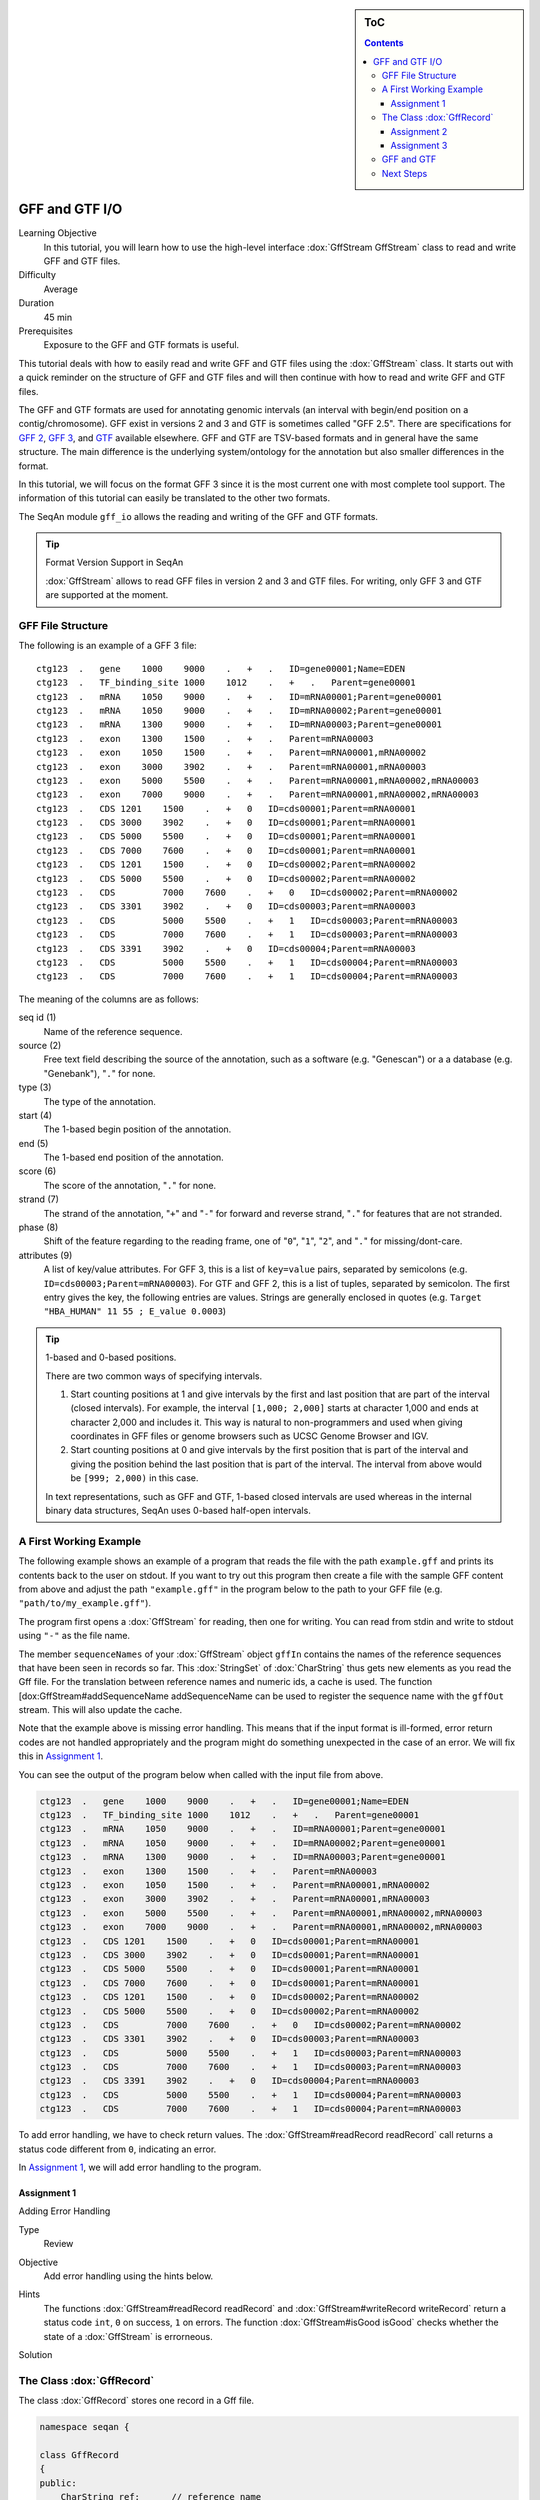 .. sidebar:: ToC

   .. contents::


.. _tutorial-gff-and-gtf-io:

GFF and GTF I/O
===============

Learning Objective
  In this tutorial, you will learn how to use the high-level interface :dox:`GffStream GffStream` class to read and write GFF and GTF files.

Difficulty
  Average

Duration
 45 min

Prerequisites
  Exposure to the GFF and GTF formats is useful.

This tutorial deals with how to easily read and write GFF and GTF files using the :dox:`GffStream` class.
It starts out with a quick reminder on the structure of GFF and GTF files and will then continue with how to read and write GFF and GTF files.

The GFF and GTF formats are used for annotating genomic intervals (an interval with begin/end position on a contig/chromosome).
GFF exist in versions 2 and 3 and GTF is sometimes called "GFF 2.5".
There are specifications for `GFF 2 <http://www.sanger.ac.uk/resources/software/gff/spec.html>`__, `GFF 3 <http://www.sequenceontology.org/gff3.shtml>`__, and `GTF <http://mblab.wustl.edu/GTF22.html>`__ available elsewhere.
GFF and GTF are TSV-based formats and in general have the same structure.
The main difference is the underlying system/ontology for the annotation but also smaller differences in the format.

In this tutorial, we will focus on the format GFF 3 since it is the most current one with most complete tool support.
The information of this tutorial can easily be translated to the other two formats.

The SeqAn module ``gff_io`` allows the reading and writing of the GFF and GTF formats.

.. tip::

    Format Version Support in SeqAn

    :dox:`GffStream` allows to read GFF files in version 2 and 3 and GTF files.
    For writing, only GFF 3 and GTF are supported at the moment.

GFF File Structure
------------------

The following is an example of a GFF 3 file:

::

    ctg123  .   gene    1000    9000    .   +   .   ID=gene00001;Name=EDEN
    ctg123  .   TF_binding_site 1000    1012    .   +   .   Parent=gene00001
    ctg123  .   mRNA    1050    9000    .   +   .   ID=mRNA00001;Parent=gene00001
    ctg123  .   mRNA    1050    9000    .   +   .   ID=mRNA00002;Parent=gene00001
    ctg123  .   mRNA    1300    9000    .   +   .   ID=mRNA00003;Parent=gene00001
    ctg123  .   exon    1300    1500    .   +   .   Parent=mRNA00003
    ctg123  .   exon    1050    1500    .   +   .   Parent=mRNA00001,mRNA00002
    ctg123  .   exon    3000    3902    .   +   .   Parent=mRNA00001,mRNA00003
    ctg123  .   exon    5000    5500    .   +   .   Parent=mRNA00001,mRNA00002,mRNA00003
    ctg123  .   exon    7000    9000    .   +   .   Parent=mRNA00001,mRNA00002,mRNA00003
    ctg123  .   CDS 1201    1500    .   +   0   ID=cds00001;Parent=mRNA00001
    ctg123  .   CDS 3000    3902    .   +   0   ID=cds00001;Parent=mRNA00001
    ctg123  .   CDS 5000    5500    .   +   0   ID=cds00001;Parent=mRNA00001
    ctg123  .   CDS 7000    7600    .   +   0   ID=cds00001;Parent=mRNA00001
    ctg123  .   CDS 1201    1500    .   +   0   ID=cds00002;Parent=mRNA00002
    ctg123  .   CDS 5000    5500    .   +   0   ID=cds00002;Parent=mRNA00002
    ctg123  .   CDS         7000    7600    .   +   0   ID=cds00002;Parent=mRNA00002
    ctg123  .   CDS 3301    3902    .   +   0   ID=cds00003;Parent=mRNA00003
    ctg123  .   CDS         5000    5500    .   +   1   ID=cds00003;Parent=mRNA00003
    ctg123  .   CDS         7000    7600    .   +   1   ID=cds00003;Parent=mRNA00003
    ctg123  .   CDS 3391    3902    .   +   0   ID=cds00004;Parent=mRNA00003
    ctg123  .   CDS         5000    5500    .   +   1   ID=cds00004;Parent=mRNA00003
    ctg123  .   CDS         7000    7600    .   +   1   ID=cds00004;Parent=mRNA00003

The meaning of the columns are as follows:

seq id (1)
  Name of the reference sequence.

source (2)
  Free text field describing the source of the annotation, such as a software (e.g. "Genescan") or a a database (e.g. "Genebank"), "``.``" for none.

type (3)
  The type of the annotation.

start (4)
  The 1-based begin position of the annotation.

end (5)
  The 1-based end position of the annotation.

score (6)
  The score of the annotation, "``.``" for none.

strand (7)
  The strand of the annotation, "``+``" and "``-``" for forward and reverse strand, "``.``" for features that are not stranded.

phase (8)
  Shift of the feature regarding to the reading frame, one of "``0``", "``1``", "``2``", and "``.``" for missing/dont-care.

attributes (9)
  A list of key/value attributes.
  For GFF 3, this is a list of ``key=value`` pairs, separated by semicolons (e.g. ``ID=cds00003;Parent=mRNA00003``).
  For GTF and GFF 2, this is a list of tuples, separated by semicolon.
  The first entry gives the key, the following entries are values.
  Strings are generally enclosed in quotes (e.g. ``Target "HBA_HUMAN" 11 55 ; E_value 0.0003``)

.. tip::

   1-based and 0-based positions.

   There are two common ways of specifying intervals.

   #. Start counting positions at 1 and give intervals by the first and last position that are part of the interval (closed intervals).
      For example, the interval ``[1,000; 2,000]`` starts at character 1,000 and ends at character 2,000 and includes it.
      This way is natural to non-programmers and used when giving coordinates in GFF files or genome browsers such as UCSC Genome Browser and IGV.
   #. Start counting positions at 0 and give intervals by the first position that is part of the interval and giving the position behind the last position that is part of the interval.
      The interval from above would be ``[999; 2,000)`` in this case.

   In text representations, such as GFF and GTF, 1-based closed intervals are used whereas in the internal binary data structures, SeqAn uses 0-based half-open intervals.

A First Working Example
-----------------------

The following example shows an example of a program that reads the file with the path ``example.gff`` and prints its contents back to the user on stdout.
If you want to try out this program then create a file with the sample GFF content from above and adjust the path ``"example.gff"`` in the program below to the path to your GFF file (e.g. ``"path/to/my_example.gff"``).

.. includefrags:: extras/demos/tutorial/gff_io/example1.cpp

The program first opens a :dox:`GffStream` for reading, then one for writing.
You can read from stdin and write to stdout using ``"-"`` as the file name.

The member ``sequenceNames`` of your :dox:`GffStream` object ``gffIn`` contains the names of the reference sequences that have been seen in records so far.
This :dox:`StringSet` of :dox:`CharString` thus gets new elements as you read the Gff file.
For the translation between reference names and numeric ids, a cache is used.
The function [dox:GffStream#addSequenceName addSequenceName can be used to register the sequence name with the ``gffOut`` stream.
This will also update the cache.

Note that the example above is missing error handling.
This means that if the input format is ill-formed, error return codes are not handled appropriately and the program might do something unexpected in the case of an error.
We will fix this in `Assignment 1`_.

You can see the output of the program below when called with the input file from above.

.. code-block:: console

   ctg123  .   gene    1000    9000    .   +   .   ID=gene00001;Name=EDEN
   ctg123  .   TF_binding_site 1000    1012    .   +   .   Parent=gene00001
   ctg123  .   mRNA    1050    9000    .   +   .   ID=mRNA00001;Parent=gene00001
   ctg123  .   mRNA    1050    9000    .   +   .   ID=mRNA00002;Parent=gene00001
   ctg123  .   mRNA    1300    9000    .   +   .   ID=mRNA00003;Parent=gene00001
   ctg123  .   exon    1300    1500    .   +   .   Parent=mRNA00003
   ctg123  .   exon    1050    1500    .   +   .   Parent=mRNA00001,mRNA00002
   ctg123  .   exon    3000    3902    .   +   .   Parent=mRNA00001,mRNA00003
   ctg123  .   exon    5000    5500    .   +   .   Parent=mRNA00001,mRNA00002,mRNA00003
   ctg123  .   exon    7000    9000    .   +   .   Parent=mRNA00001,mRNA00002,mRNA00003
   ctg123  .   CDS 1201    1500    .   +   0   ID=cds00001;Parent=mRNA00001
   ctg123  .   CDS 3000    3902    .   +   0   ID=cds00001;Parent=mRNA00001
   ctg123  .   CDS 5000    5500    .   +   0   ID=cds00001;Parent=mRNA00001
   ctg123  .   CDS 7000    7600    .   +   0   ID=cds00001;Parent=mRNA00001
   ctg123  .   CDS 1201    1500    .   +   0   ID=cds00002;Parent=mRNA00002
   ctg123  .   CDS 5000    5500    .   +   0   ID=cds00002;Parent=mRNA00002
   ctg123  .   CDS         7000    7600    .   +   0   ID=cds00002;Parent=mRNA00002
   ctg123  .   CDS 3301    3902    .   +   0   ID=cds00003;Parent=mRNA00003
   ctg123  .   CDS         5000    5500    .   +   1   ID=cds00003;Parent=mRNA00003
   ctg123  .   CDS         7000    7600    .   +   1   ID=cds00003;Parent=mRNA00003
   ctg123  .   CDS 3391    3902    .   +   0   ID=cds00004;Parent=mRNA00003
   ctg123  .   CDS         5000    5500    .   +   1   ID=cds00004;Parent=mRNA00003
   ctg123  .   CDS         7000    7600    .   +   1   ID=cds00004;Parent=mRNA00003

To add error handling, we have to check return values.
The :dox:`GffStream#readRecord readRecord` call returns a status code different from ``0``, indicating an error.

In `Assignment 1`_, we will add error handling to the program.

Assignment 1
""""""""""""

.. container:: assignment

   Adding Error Handling

   Type
     Review

   Objective
     Add error handling using the hints below.

   Hints
     The functions :dox:`GffStream#readRecord readRecord` and :dox:`GffStream#writeRecord writeRecord` return a status code ``int``, ``0`` on success, ``1`` on errors.
     The function :dox:`GffStream#isGood isGood` checks whether the state of a :dox:`GffStream` is errorneous.

   Solution
     .. container:: foldable

        .. includefrags:: extras/demos/tutorial/gff_io/solution1.cpp

The Class :dox:`GffRecord`
--------------------------

The class :dox:`GffRecord` stores one record in a Gff file.

.. code-block:: cpp

   namespace seqan {

   class GffRecord
   {
   public:
       CharString ref;      // reference name
       __int32 rID;         // index in sequenceNames of GffStream
       CharString source;   // source free text descriptor
       CharString type;     // type of the feature
       __int32 beginPos;    // begin position of the interval
       __int32 endPos;      // end position of the interval
       float score;         // score of the annotation
       char strand;         // the strand
       char phase;          // one of '0', '1', '2', and '.'

       // The key/value list, split into a list of keys and values.
       StringSet<CharString> tagName;
       StringSet<CharString> tagValue;

       // Returns float value for an invalid score.
       static float INVALID_SCORE();

       // Constants for marking reference id and position as invalid.
       static const __int32 INVALID_IDX = -1;
       static const __int32 INVALID_POS = -1;
   };

   }  // namespace seqan

The static members ``INVALID_POS``, ``INVALID_REFID`` store sentinel values for marking positions and reference sequence ids as invalid.
The static funtion ``INVALID_SCORE()`` returns the IEEE float "NaN" value.
In C++11, there will be a ``std::nan()`` function but for now, we need this here.

The member ``ref`` stores the contig/reference name of the genomic interval.
This information is somewhat redundant with the ``rID`` member that is filled automatically when reading from a :dox:`GffStream` such that the GffStream's ``sequenceNames[record.rID] == record.ref``.
Translating reference names to integers is useful in many applications.

When writing and ``record.rID == INVALID_REFID`` then ``record.ref`` is written out as the reference name and ``sequenceNames[record.rID]`` is written out otherwise.
The user has to take care that ``record.rID`` is a valid reference id in this case.

Assignment 2
""""""""""""

.. container:: assignment

   Counting Records

   Type
     Review

   Objective
     Change the result of `Assignment 1`_ by counting the number of variants for each chromosome/contig instead of writing out the records.

   Solution
     .. container:: foldable

        .. includefrags:: extras/demos/tutorial/gff_io/solution2.cpp

        .. code-block:: console

           The output is

           <pre>#ShellBox
           RECORDS ON CONTIGS
           ctg123  23

Assignment 3
""""""""""""

.. container:: assignment

   Generating GFF From Scratch

   Type
     Application

   Objective
     Write a program that prints the following GFF file.
     Create ``GffRecord`` objects and write them to a ``GffStream`` using ``writeRecord()``.

     .. code-block:: console

        ctg123  .   gene    1000    9000    .   +   .   ID=gene00001;Name=EDEN
        ctg123  .   TF_binding_site 1000    1012    .   +   .   Parent=gene00001

   Solution
     .. container:: foldable

        .. includefrags:: extras/demos/tutorial/gff_io/solution3.cpp

GFF and GTF
-----------

The class :dox:`GffStream` transparently reads files in both GFF and GTF format.
When writing, you can select the output format with the third parameter to the constructor :dox:`GffStream` or the function :dox:`GffStream#open open`.
When using ``GffStream::GFF``, GFF 3 is used, when using ``GffStream::GTF``, the GTF format.
The default is to use ``GffStream::GFF``.

The following program converts a GFF file into a GTF file.

.. includefrags:: extras/demos/tutorial/gff_io/example2.cpp

Given the GFF file at the top, the output of the example above will look as follows:

.. code-block:: console

   ctg123  .   gene    1000    9000    .   +   .   ID "gene00001"; Name "EDEN";
   ctg123  .   TF_binding_site 1000    1012    .   +   .   Parent "gene00001";
   ctg123  .   mRNA    1050    9000    .   +   .   ID "mRNA00001"; Parent "gene00001";
   ctg123  .   mRNA    1050    9000    .   +   .   ID "mRNA00002"; Parent "gene00001";
   ctg123  .   mRNA    1300    9000    .   +   .   ID "mRNA00003"; Parent "gene00001";
   ctg123  .   exon    1300    1500    .   +   .   Parent "mRNA00003";
   ctg123  .   exon    1050    1500    .   +   .   Parent "mRNA00001,mRNA00002";
   ctg123  .   exon    3000    3902    .   +   .   Parent "mRNA00001,mRNA00003";
   ctg123  .   exon    5000    5500    .   +   .   Parent "mRNA00001,mRNA00002,mRNA00003";
   ctg123  .   exon    7000    9000    .   +   .   Parent "mRNA00001,mRNA00002,mRNA00003";
   ctg123  .   CDS 1201    1500    .   +   0   ID "cds00001"; Parent "mRNA00001";
   ctg123  .   CDS 3000    3902    .   +   0   ID "cds00001"; Parent "mRNA00001";
   ctg123  .   CDS 5000    5500    .   +   0   ID "cds00001"; Parent "mRNA00001";
   ctg123  .   CDS 7000    7600    .   +   0   ID "cds00001"; Parent "mRNA00001";
   ctg123  .   CDS 1201    1500    .   +   0   ID "cds00002"; Parent "mRNA00002";
   ctg123  .   CDS 5000    5500    .   +   0   ID "cds00002"; Parent "mRNA00002";
   ctg123  .   CDS 7000    7600    .   +   0   ID "cds00002"; Parent "mRNA00002";
   ctg123  .   CDS 3301    3902    .   +   0   ID "cds00003"; Parent "mRNA00003";
   ctg123  .   CDS 5000    5500    .   +   1   ID "cds00003"; Parent "mRNA00003";
   ctg123  .   CDS 7000    7600    .   +   1   ID "cds00003"; Parent "mRNA00003";
   ctg123  .   CDS 3391    3902    .   +   0   ID "cds00004"; Parent "mRNA00003";
   ctg123  .   CDS 5000    5500    .   +   1   ID "cds00004"; Parent "mRNA00003";
   ctg123  .   CDS 7000    7600    .   +   1   ID "cds00004"; Parent "mRNA00003";

Next Steps
----------

* Continue with the :ref:`tutorial`.

